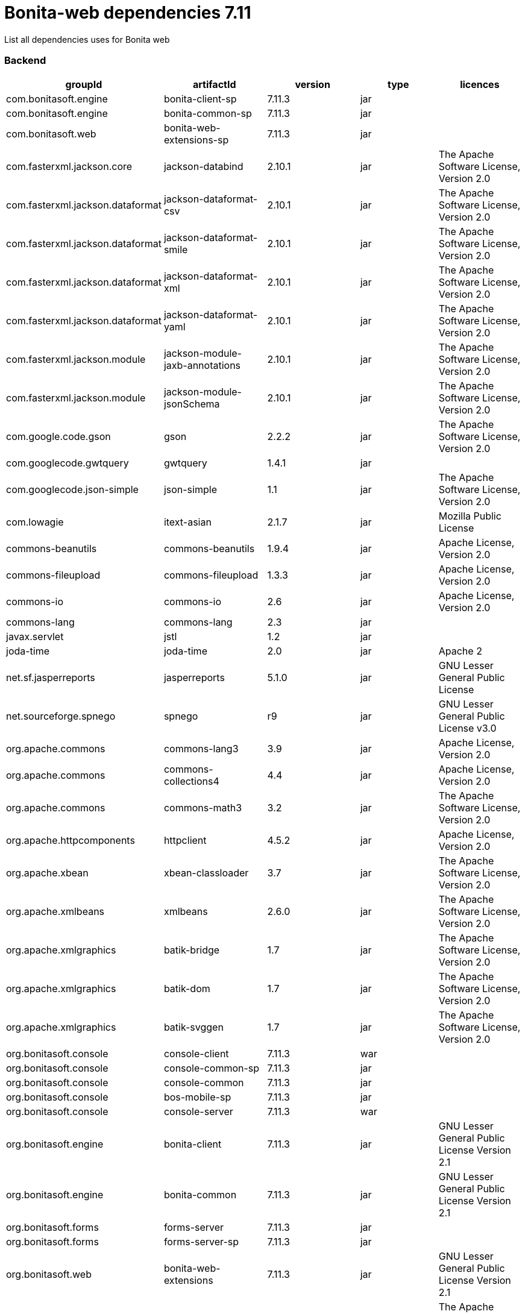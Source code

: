 = Bonita-web dependencies 7.11
:description: List all dependencies uses for Bonita web

List all dependencies uses for Bonita web

[discrete]
=== Backend

|===
| groupId | artifactId | version | type | licences

| com.bonitasoft.engine
| bonita-client-sp
| 7.11.3
| jar
|

| com.bonitasoft.engine
| bonita-common-sp
| 7.11.3
| jar
|

| com.bonitasoft.web
| bonita-web-extensions-sp
| 7.11.3
| jar
|

| com.fasterxml.jackson.core
| jackson-databind
| 2.10.1
| jar
| The Apache Software License, Version 2.0

| com.fasterxml.jackson.dataformat
| jackson-dataformat-csv
| 2.10.1
| jar
| The Apache Software License, Version 2.0

| com.fasterxml.jackson.dataformat
| jackson-dataformat-smile
| 2.10.1
| jar
| The Apache Software License, Version 2.0

| com.fasterxml.jackson.dataformat
| jackson-dataformat-xml
| 2.10.1
| jar
| The Apache Software License, Version 2.0

| com.fasterxml.jackson.dataformat
| jackson-dataformat-yaml
| 2.10.1
| jar
| The Apache Software License, Version 2.0

| com.fasterxml.jackson.module
| jackson-module-jaxb-annotations
| 2.10.1
| jar
| The Apache Software License, Version 2.0

| com.fasterxml.jackson.module
| jackson-module-jsonSchema
| 2.10.1
| jar
| The Apache Software License, Version 2.0

| com.google.code.gson
| gson
| 2.2.2
| jar
| The Apache Software License, Version 2.0

| com.googlecode.gwtquery
| gwtquery
| 1.4.1
| jar
|

| com.googlecode.json-simple
| json-simple
| 1.1
| jar
| The Apache Software License, Version 2.0

| com.lowagie
| itext-asian
| 2.1.7
| jar
| Mozilla Public License

| commons-beanutils
| commons-beanutils
| 1.9.4
| jar
| Apache License, Version 2.0

| commons-fileupload
| commons-fileupload
| 1.3.3
| jar
| Apache License, Version 2.0

| commons-io
| commons-io
| 2.6
| jar
| Apache License, Version 2.0

| commons-lang
| commons-lang
| 2.3
| jar
|

| javax.servlet
| jstl
| 1.2
| jar
|

| joda-time
| joda-time
| 2.0
| jar
| Apache 2

| net.sf.jasperreports
| jasperreports
| 5.1.0
| jar
| GNU Lesser General Public License

| net.sourceforge.spnego
| spnego
| r9
| jar
| GNU Lesser General Public License v3.0

| org.apache.commons
| commons-lang3
| 3.9
| jar
| Apache License, Version 2.0

| org.apache.commons
| commons-collections4
| 4.4
| jar
| Apache License, Version 2.0

| org.apache.commons
| commons-math3
| 3.2
| jar
| The Apache Software License, Version 2.0

| org.apache.httpcomponents
| httpclient
| 4.5.2
| jar
| Apache License, Version 2.0

| org.apache.xbean
| xbean-classloader
| 3.7
| jar
| The Apache Software License, Version 2.0

| org.apache.xmlbeans
| xmlbeans
| 2.6.0
| jar
| The Apache Software License, Version 2.0

| org.apache.xmlgraphics
| batik-bridge
| 1.7
| jar
| The Apache Software License, Version 2.0

| org.apache.xmlgraphics
| batik-dom
| 1.7
| jar
| The Apache Software License, Version 2.0

| org.apache.xmlgraphics
| batik-svggen
| 1.7
| jar
| The Apache Software License, Version 2.0

| org.bonitasoft.console
| console-client
| 7.11.3
| war
|

| org.bonitasoft.console
| console-common-sp
| 7.11.3
| jar
|

| org.bonitasoft.console
| console-common
| 7.11.3
| jar
|

| org.bonitasoft.console
| bos-mobile-sp
| 7.11.3
| jar
|

| org.bonitasoft.console
| console-server
| 7.11.3
| war
|

| org.bonitasoft.engine
| bonita-client
| 7.11.3
| jar
| GNU Lesser General Public License Version 2.1

| org.bonitasoft.engine
| bonita-common
| 7.11.3
| jar
| GNU Lesser General Public License Version 2.1

| org.bonitasoft.forms
| forms-server
| 7.11.3
| jar
|

| org.bonitasoft.forms
| forms-server-sp
| 7.11.3
| jar
|

| org.bonitasoft.web
| bonita-web-extensions
| 7.11.3
| jar
| GNU Lesser General Public License Version 2.1

| org.codehaus.groovy
| groovy-all
| 2.4.16
| jar
| The Apache Software License, Version 2.0

| org.codehaus.jettison
| jettison
| 1.3.1
| jar
|

| org.keycloak
| keycloak-saml-adapter-api-public
| 6.0.1
| jar
| Apache License, Version 2.0

| org.keycloak
| keycloak-saml-servlet-filter-adapter
| 6.0.1
| jar
| Apache License, Version 2.0

| org.lesscss
| lesscss
| 1.7.0.1.1
| jar
| The Apache Software License, Version 2.0

| org.restlet.jee
| org.restlet.ext.servlet
| 2.3.12
| jar
| Apache 2.0 license ,LGPL 3.0 license ,LGPL 2.1 license ,CDDL 1.0 license ,EPL 1.0 license

| org.restlet.jse
| org.restlet
| 2.3.12
| jar
| Apache 2.0 license ,LGPL 3.0 license ,LGPL 2.1 license ,CDDL 1.0 license ,EPL 1.0 license

| org.restlet.jse
| org.restlet.ext.jackson
| 2.3.12
| jar
| Apache 2.0 license ,LGPL 3.0 license ,LGPL 2.1 license ,CDDL 1.0 license ,EPL 1.0 license

| org.scribe
| scribe
| 1.2.3
| jar
| MIT

| org.slf4j
| slf4j-api
| 1.7.25
| jar
| MIT License

| org.springframework
| spring-core
| 5.2.2.RELEASE
| jar
| Apache License, Version 2.0

| org.springframework
| spring-web
| 5.2.2.RELEASE
| jar
| Apache License, Version 2.0

| org.tuckey
| urlrewritefilter
| 4.0.3
| jar
| BSD

| ro.isdc.wro4j
| wro4j-core
| 1.7.0
| jar
| The Apache Software License, Version 2.0

| taglibs
| standard
| 1.1.2
| jar
|
|===
